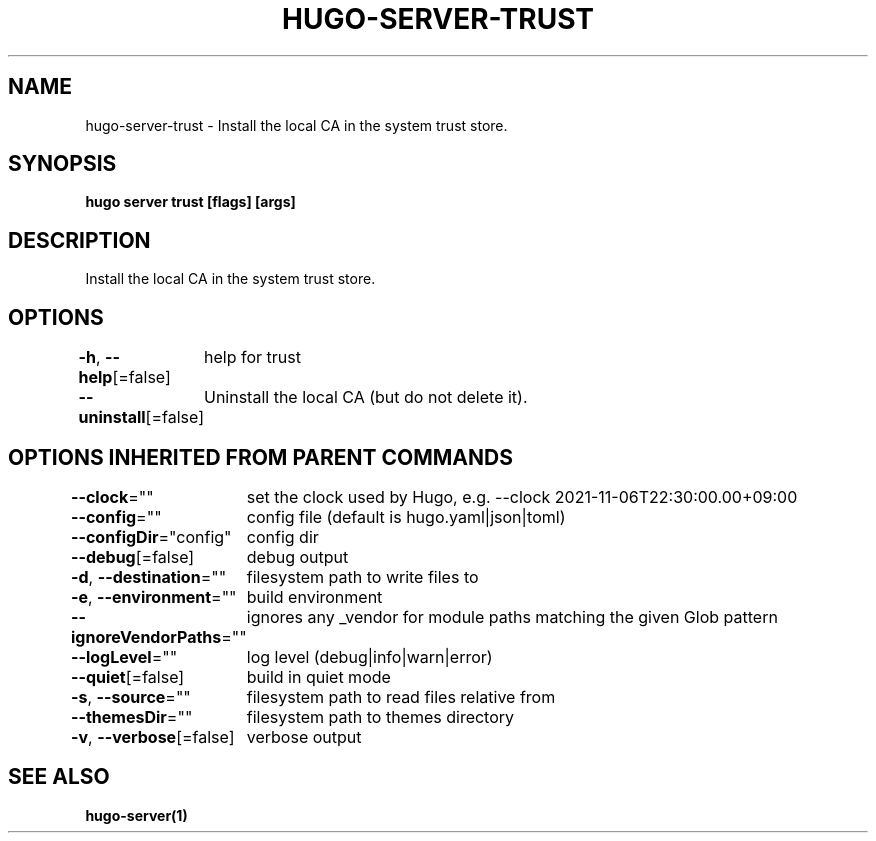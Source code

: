 .nh
.TH "HUGO-SERVER-TRUST" "1" "Nov 2023" "Hugo 0.120.4" "Hugo Manual"

.SH NAME
.PP
hugo-server-trust - Install the local CA in the system trust store.


.SH SYNOPSIS
.PP
\fBhugo server trust [flags] [args]\fP


.SH DESCRIPTION
.PP
Install the local CA in the system trust store.


.SH OPTIONS
.PP
\fB-h\fP, \fB--help\fP[=false]
	help for trust

.PP
\fB--uninstall\fP[=false]
	Uninstall the local CA (but do not delete it).


.SH OPTIONS INHERITED FROM PARENT COMMANDS
.PP
\fB--clock\fP=""
	set the clock used by Hugo, e.g. --clock 2021-11-06T22:30:00.00+09:00

.PP
\fB--config\fP=""
	config file (default is hugo.yaml|json|toml)

.PP
\fB--configDir\fP="config"
	config dir

.PP
\fB--debug\fP[=false]
	debug output

.PP
\fB-d\fP, \fB--destination\fP=""
	filesystem path to write files to

.PP
\fB-e\fP, \fB--environment\fP=""
	build environment

.PP
\fB--ignoreVendorPaths\fP=""
	ignores any _vendor for module paths matching the given Glob pattern

.PP
\fB--logLevel\fP=""
	log level (debug|info|warn|error)

.PP
\fB--quiet\fP[=false]
	build in quiet mode

.PP
\fB-s\fP, \fB--source\fP=""
	filesystem path to read files relative from

.PP
\fB--themesDir\fP=""
	filesystem path to themes directory

.PP
\fB-v\fP, \fB--verbose\fP[=false]
	verbose output


.SH SEE ALSO
.PP
\fBhugo-server(1)\fP
